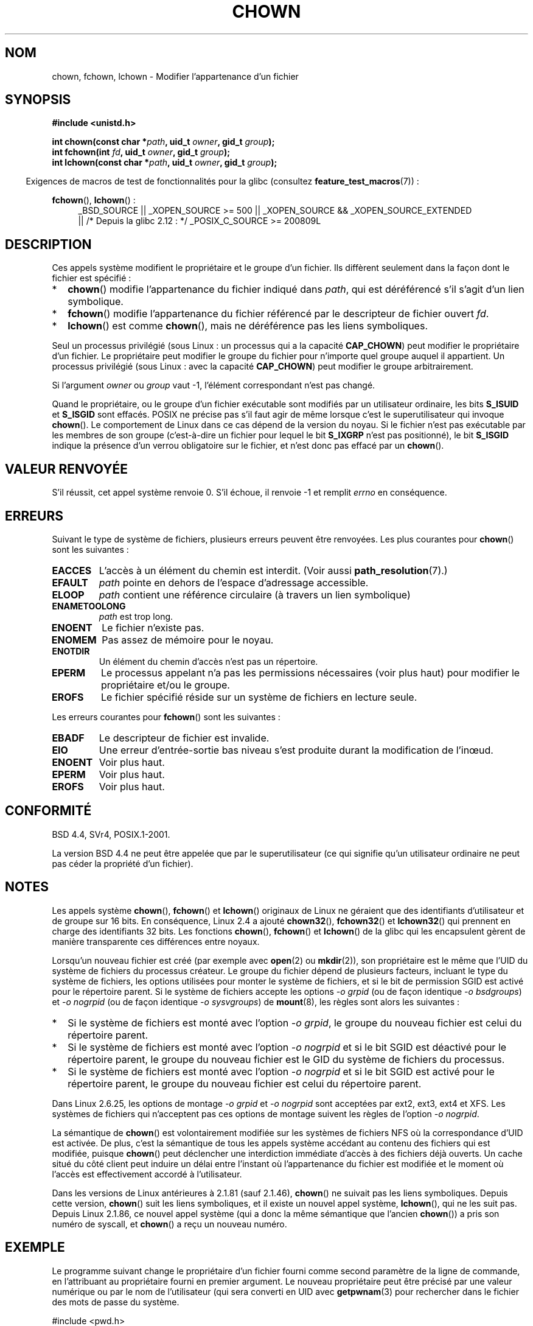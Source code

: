 .\" Copyright (c) 1992 Drew Eckhardt (drew@cs.colorado.edu), March 28, 1992
.\" and Copyright (c) 1998 Andries Brouwer (aeb@cwi.nl)
.\" and Copyright (c) 2007, 2008 Michael Kerrisk <mtk.manpages@gmail.com>
.\"
.\" %%%LICENSE_START(VERBATIM)
.\" Permission is granted to make and distribute verbatim copies of this
.\" manual provided the copyright notice and this permission notice are
.\" preserved on all copies.
.\"
.\" Permission is granted to copy and distribute modified versions of this
.\" manual under the conditions for verbatim copying, provided that the
.\" entire resulting derived work is distributed under the terms of a
.\" permission notice identical to this one.
.\"
.\" Since the Linux kernel and libraries are constantly changing, this
.\" manual page may be incorrect or out-of-date.  The author(s) assume no
.\" responsibility for errors or omissions, or for damages resulting from
.\" the use of the information contained herein.  The author(s) may not
.\" have taken the same level of care in the production of this manual,
.\" which is licensed free of charge, as they might when working
.\" professionally.
.\"
.\" Formatted or processed versions of this manual, if unaccompanied by
.\" the source, must acknowledge the copyright and authors of this work.
.\" %%%LICENSE_END
.\"
.\" Modified by Michael Haardt <michael@moria.de>
.\" Modified 1993-07-21 by Rik Faith <faith@cs.unc.edu>
.\" Modified 1996-07-09 by Andries Brouwer <aeb@cwi.nl>
.\" Modified 1996-11-06 by Eric S. Raymond <esr@thyrsus.com>
.\" Modified 1997-05-18 by Michael Haardt <michael@cantor.informatik.rwth-aachen.de>
.\" Modified 2004-06-23 by Michael Kerrisk <mtk.manpages@gmail.com>
.\" 2007-07-08, mtk, added an example program; updated SYNOPSIS
.\" 2008-05-08, mtk, Describe rules governing ownership of new files
.\"     (bsdgroups versus sysvgroups, and the effect of the parent
.\"     directory's set-group-ID permission bit).
.\"
.\"*******************************************************************
.\"
.\" This file was generated with po4a. Translate the source file.
.\"
.\"*******************************************************************
.TH CHOWN 2 "22 novembre 2010" Linux "Manuel du programmeur Linux"
.SH NOM
chown, fchown, lchown \- Modifier l'appartenance d'un fichier
.SH SYNOPSIS
\fB#include <unistd.h>\fP
.sp
\fBint chown(const char *\fP\fIpath\fP\fB, uid_t \fP\fIowner\fP\fB, gid_t \fP\fIgroup\fP\fB);\fP
.br
\fBint fchown(int \fP\fIfd\fP\fB, uid_t \fP\fIowner\fP\fB, gid_t \fP\fIgroup\fP\fB);\fP
.br
\fBint lchown(const char *\fP\fIpath\fP\fB, uid_t \fP\fIowner\fP\fB, gid_t \fP\fIgroup\fP\fB);\fP
.sp
.in -4n
Exigences de macros de test de fonctionnalités pour la glibc (consultez
\fBfeature_test_macros\fP(7))\ :
.in
.sp
\fBfchown\fP(), \fBlchown\fP()\ :
.PD 0
.ad l
.RS 4
_BSD_SOURCE || _XOPEN_SOURCE\ >=\ 500 || _XOPEN_SOURCE\ &&\ _XOPEN_SOURCE_EXTENDED
.br
|| /* Depuis la glibc 2.12\ : */ _POSIX_C_SOURCE\ >=\ 200809L
.RE
.ad
.PD
.SH DESCRIPTION
Ces appels système modifient le propriétaire et le groupe d'un fichier. Ils
diffèrent seulement dans la façon dont le fichier est spécifié\ :
.IP * 2
\fBchown\fP() modifie l'appartenance du fichier indiqué dans \fIpath\fP, qui est
déréférencé s'il s'agit d'un lien symbolique.
.IP *
\fBfchown\fP() modifie l'appartenance du fichier référencé par le descripteur
de fichier ouvert \fIfd\fP.
.IP *
\fBlchown\fP() est comme \fBchown\fP(), mais ne déréférence pas les liens
symboliques.
.PP
Seul un processus privilégié (sous Linux\ : un processus qui a la capacité
\fBCAP_CHOWN\fP) peut modifier le propriétaire d'un fichier. Le propriétaire
peut modifier le groupe du fichier pour n'importe quel groupe auquel il
appartient. Un processus privilégié (sous Linux\ : avec la capacité
\fBCAP_CHOWN\fP) peut modifier le groupe arbitrairement.

Si l'argument \fIowner\fP ou \fIgroup\fP vaut \-1, l'élément correspondant n'est
pas changé.

.\" In Linux 2.0 kernels, superuser was like everyone else
.\" In 2.2, up to 2.2.12, these bits were not cleared for superuser.
.\" Since 2.2.13, superuser is once more like everyone else.
Quand le propriétaire, ou le groupe d'un fichier exécutable sont modifiés
par un utilisateur ordinaire, les bits \fBS_ISUID\fP et \fBS_ISGID\fP sont
effacés. POSIX ne précise pas s'il faut agir de même lorsque c'est le
superutilisateur qui invoque \fBchown\fP(). Le comportement de Linux dans ce
cas dépend de la version du noyau. Si le fichier n'est pas exécutable par
les membres de son groupe (c'est\-à\-dire un fichier pour lequel le bit
\fBS_IXGRP\fP n'est pas positionné), le bit \fBS_ISGID\fP indique la présence d'un
verrou obligatoire sur le fichier, et n'est donc pas effacé par un
\fBchown\fP().
.SH "VALEUR RENVOYÉE"
S'il réussit, cet appel système renvoie 0. S'il échoue, il renvoie \-1 et
remplit \fIerrno\fP en conséquence.
.SH ERREURS
Suivant le type de système de fichiers, plusieurs erreurs peuvent être
renvoyées. Les plus courantes pour \fBchown\fP() sont les suivantes\ :
.TP 
\fBEACCES\fP
L'accès à un élément du chemin est interdit. (Voir aussi
\fBpath_resolution\fP(7).)
.TP 
\fBEFAULT\fP
\fIpath\fP pointe en dehors de l'espace d'adressage accessible.
.TP 
\fBELOOP\fP
\fIpath\fP contient une référence circulaire (à travers un lien symbolique)
.TP 
\fBENAMETOOLONG\fP
\fIpath\fP est trop long.
.TP 
\fBENOENT\fP
Le fichier n'existe pas.
.TP 
\fBENOMEM\fP
Pas assez de mémoire pour le noyau.
.TP 
\fBENOTDIR\fP
Un élément du chemin d'accès n'est pas un répertoire.
.TP 
\fBEPERM\fP
Le processus appelant n'a pas les permissions nécessaires (voir plus haut)
pour modifier le propriétaire et/ou le groupe.
.TP 
\fBEROFS\fP
Le fichier spécifié réside sur un système de fichiers en lecture seule.
.PP
Les erreurs courantes pour \fBfchown\fP() sont les suivantes\ :
.TP 
\fBEBADF\fP
Le descripteur de fichier est invalide.
.TP 
\fBEIO\fP
Une erreur d'entrée\-sortie bas niveau s'est produite durant la modification
de l'inœud.
.TP 
\fBENOENT\fP
Voir plus haut.
.TP 
\fBEPERM\fP
Voir plus haut.
.TP 
\fBEROFS\fP
Voir plus haut.
.SH CONFORMITÉ
BSD\ 4.4, SVr4, POSIX.1\-2001.

.\" chown():
.\" SVr4 documents EINVAL, EINTR, ENOLINK and EMULTIHOP returns, but no
.\" ENOMEM.  POSIX.1 does not document ENOMEM or ELOOP error conditions.
.\" fchown():
.\" SVr4 documents additional EINVAL, EIO, EINTR, and ENOLINK
.\" error conditions.
La version BSD\ 4.4 ne peut être appelée que par le superutilisateur (ce qui
signifie qu'un utilisateur ordinaire ne peut pas céder la propriété d'un
fichier).
.SH NOTES
Les appels système \fBchown\fP(), \fBfchown\fP() et \fBlchown\fP() originaux de Linux
ne géraient que des identifiants d'utilisateur et de groupe sur 16\ bits. En
conséquence, Linux\ 2.4 a ajouté \fBchown32\fP(), \fBfchown32\fP() et \fBlchown32\fP()
qui prennent en charge des identifiants 32\ bits. Les fonctions \fBchown\fP(),
\fBfchown\fP() et \fBlchown\fP() de la glibc qui les encapsulent gèrent de manière
transparente ces différences entre noyaux.

Lorsqu'un nouveau fichier est créé (par exemple avec \fBopen\fP(2) ou
\fBmkdir\fP(2)), son propriétaire est le même que l'UID du système de fichiers
du processus créateur. Le groupe du fichier dépend de plusieurs facteurs,
incluant le type du système de fichiers, les options utilisées pour monter
le système de fichiers, et si le bit de permission SGID est activé pour le
répertoire parent. Si le système de fichiers accepte les options \fI\-o\ grpid\fP
(ou de façon identique \fI\-o\ bsdgroups\fP) et \fI\-o\ nogrpid\fP (ou de façon
identique \fI\-o\ sysvgroups\fP) de \fBmount\fP(8), les règles sont alors les
suivantes\ :
.IP * 2
Si le système de fichiers est monté avec l'option \fI\-o\ grpid\fP, le groupe du
nouveau fichier est celui du répertoire parent.
.IP *
Si le système de fichiers est monté avec l'option \fI\-o\ nogrpid\fP et si le
bit SGID est déactivé pour le répertoire parent, le groupe du nouveau
fichier est le GID du système de fichiers du processus.
.IP *
Si le système de fichiers est monté avec l'option \fI\-o\ nogrpid\fP et si le
bit SGID est activé pour le répertoire parent, le groupe du nouveau fichier
est celui du répertoire parent.
.PP
Dans Linux\ 2.6.25, les options de montage \fI\-o\ grpid\fP et \fI\-o\ nogrpid\fP
sont acceptées par ext2, ext3, ext4 et XFS. Les systèmes de fichiers qui
n'acceptent pas ces options de montage suivent les règles de l'option \fI\-o\ nogrpid\fP.
.PP
La sémantique de \fBchown\fP() est volontairement modifiée sur les systèmes de
fichiers NFS où la correspondance d'UID est activée. De plus, c'est la
sémantique de tous les appels système accédant au contenu des fichiers qui
est modifiée, puisque \fBchown\fP() peut déclencher une interdiction immédiate
d'accès à des fichiers déjà ouverts. Un cache situé du côté client peut
induire un délai entre l'instant où l'appartenance du fichier est modifiée
et le moment où l'accès est effectivement accordé à l'utilisateur.

Dans les versions de Linux antérieures à 2.1.81 (sauf 2.1.46), \fBchown\fP() ne
suivait pas les liens symboliques. Depuis cette version, \fBchown\fP() suit les
liens symboliques, et il existe un nouvel appel système, \fBlchown\fP(), qui ne
les suit pas. Depuis Linux 2.1.86, ce nouvel appel système (qui a donc la
même sémantique que l'ancien \fBchown\fP()) a pris son numéro de syscall, et
\fBchown\fP() a reçu un nouveau numéro.
.SH EXEMPLE
.PP
Le programme suivant change le propriétaire d'un fichier fourni comme second
paramètre de la ligne de commande, en l'attribuant au propriétaire fourni en
premier argument. Le nouveau propriétaire peut être précisé par une valeur
numérique ou par le nom de l'utilisateur (qui sera converti en UID avec
\fBgetpwnam\fP(3) pour rechercher dans le fichier des mots de passe du système.
.nf

#include <pwd.h>
#include <stdio.h>
#include <stdlib.h>
#include <unistd.h>

int
main(int argc, char *argv[])
{
    uid_t uid;
    struct passwd *pwd;
    char *endptr;

    if (argc != 3 || argv[1][0] == \(aq\e0\(aq) {
        fprintf(stderr, "%s <propriétaire> <fichier>\en", argv[0]);
        exit(EXIT_FAILURE);
    }

    uid = strtol(argv[1], &endptr, 10);  /* Permet une chaîne numérique */

    if (*endptr != \(aq\e0\(aq) {         /* N'était pas une chaîne numérique */
        pwd = getpwnam(argv[1]);    /* Essai de récupérer l'UID de l'utilisateur */
        if (pwd == NULL) {
            perror("getpwnam");
            exit(EXIT_FAILURE);
        }

        uid = pwd\->pw_uid;
    }

    if (chown(argv[2], uid, \-1) == \-1) {
        perror("chown");
        exit(EXIT_FAILURE);
    }

    exit(EXIT_SUCCESS);
}
.fi
.SH "VOIR AUSSI"
\fBchmod\fP(2), \fBfchownat\fP(2), \fBflock\fP(2), \fBpath_resolution\fP(7),
\fBsymlink\fP(7)
.SH COLOPHON
Cette page fait partie de la publication 3.52 du projet \fIman\-pages\fP
Linux. Une description du projet et des instructions pour signaler des
anomalies peuvent être trouvées à l'adresse
\%http://www.kernel.org/doc/man\-pages/.
.SH TRADUCTION
Depuis 2010, cette traduction est maintenue à l'aide de l'outil
po4a <http://po4a.alioth.debian.org/> par l'équipe de
traduction francophone au sein du projet perkamon
<http://perkamon.alioth.debian.org/>.
.PP
Christophe Blaess <http://www.blaess.fr/christophe/> (1996-2003),
Alain Portal <http://manpagesfr.free.fr/> (2003-2006).
Julien Cristau et l'équipe francophone de traduction de Debian\ (2006-2009).
.PP
Veuillez signaler toute erreur de traduction en écrivant à
<perkamon\-fr@traduc.org>.
.PP
Vous pouvez toujours avoir accès à la version anglaise de ce document en
utilisant la commande
«\ \fBLC_ALL=C\ man\fR \fI<section>\fR\ \fI<page_de_man>\fR\ ».
